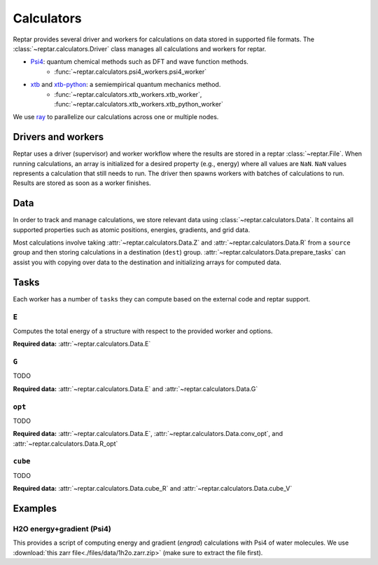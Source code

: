 ===========
Calculators
===========

Reptar provides several driver and workers for calculations on data stored in supported file formats.
The :class:`~reptar.calculators.Driver` class manages all calculations and workers for reptar.

- `Psi4 <https://psicode.org/psi4manual/master/index.html>`__: quantum chemical methods such as DFT and wave function methods.
    - :func:`~reptar.calculators.psi4_workers.psi4_worker`
- `xtb <https://xtb-docs.readthedocs.io/en/latest/contents.html>`__ and `xtb-python <https://xtb-python.readthedocs.io/en/latest/>`__: a semiempirical quantum mechanics method.
    - :func:`~reptar.calculators.xtb_workers.xtb_worker`, :func:`~reptar.calculators.xtb_workers.xtb_python_worker`

We use `ray <https://docs.ray.io/en/latest/ray-overview/installation.html>`__ to parallelize our calculations across one or multiple nodes.





Drivers and workers
===================

Reptar uses a driver (supervisor) and worker workflow where the results are stored in a reptar :class:`~reptar.File`.
When running calculations, an array is initialized for a desired property (e.g., energy) where all values are ``NaN``.
``NaN`` values represents a calculation that still needs to run.
The driver then spawns workers with batches of calculations to run.
Results are stored as soon as a worker finishes.

.. mermaid::

    flowchart LR
        start((Start)) --> props[/Property<br/>arrays/]
        props -- store --> file[(File)]
        file --> idxs[/NaN<br/>indices/]
        idxs --> driver[Driver]
        subgraph workers [Workers]
        worker1[Worker 1]
        worker2[Worker 2]
        worker3[. . .]
        end
        driver --> batchInfo[/Batch<br/>info/]
        batchInfo --> workers
        workers --> batchResults[/Batch<br/>results/]
        batchResults -- update --> file


Data
====

In order to track and manage calculations, we store relevant data using :class:`~reptar.calculators.Data`.
It contains all supported properties such as atomic positions, energies, gradients, and grid data.

Most calculations involve taking :attr:`~reptar.calculators.Data.Z` and :attr:`~reptar.calculators.Data.R` from a ``source`` group and then storing calculations in a destination (``dest``) group.
:attr:`~reptar.calculators.Data.prepare_tasks` can assist you with copying over data to the destination and initializing arrays for computed data.

Tasks
=====

Each worker has a number of ``tasks`` they can compute based on the external code and reptar support.


``E``
-----

Computes the total energy of a structure with respect to the provided worker and options.

**Required data:** :attr:`~reptar.calculators.Data.E`

``G``
-----

TODO

**Required data:** :attr:`~reptar.calculators.Data.E` and :attr:`~reptar.calculators.Data.G`


``opt``
-------

TODO

**Required data:** :attr:`~reptar.calculators.Data.E`, :attr:`~reptar.calculators.Data.conv_opt`, and :attr:`~reptar.calculators.Data.R_opt`

``cube``
--------

TODO

**Required data:** :attr:`~reptar.calculators.Data.cube_R` and :attr:`~reptar.calculators.Data.cube_V`


Examples
========


H2O energy+gradient (Psi4)
--------------------------

This provides a script of computing energy and gradient (`engrad`) calculations with Psi4 of water molecules.
We use :download:`this zarr file<./files/data/1h2o.zarr.zip>` (make sure to extract the file first).

.. tab-set::

    .. tab-item:: Script

        .. literalinclude:: ./files/scripts/1h2o_psi4_engrads.py
            :language: python
            :linenos:


    .. tab-item:: Output

        .. literalinclude:: ./files/scripts/1h2o-psi4-engrads.txt
            :language: text
            :linenos:
